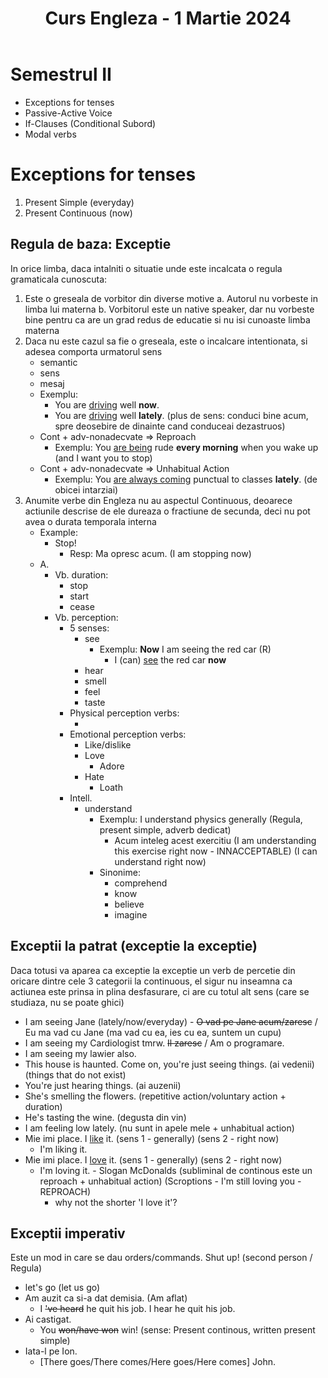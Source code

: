 #+TITLE: Curs Engleza - 1 Martie 2024

* Semestrul II
+ Exceptions for tenses
+ Passive-Active Voice
+ If-Clauses (Conditional Subord)
+ Modal verbs

* Exceptions for tenses
1. Present Simple (everyday)
2. Present Continuous (now)

** Regula de baza: Exceptie
In orice limba, daca intalniti o situatie unde este incalcata o regula gramaticala cunoscuta:
1. Este o greseala de vorbitor din diverse motive
   a. Autorul nu vorbeste in limba lui materna
   b. Vorbitorul este un native speaker, dar nu vorbeste bine pentru ca are un grad redus de educatie si nu isi cunoaste limba materna
2. Daca nu este cazul sa fie o greseala, este o incalcare intentionata, si adesea comporta urmatorul sens
   + semantic
   + sens
   + mesaj
   + Exemplu:
     - You are _driving_ well *now*.
     - You are _driving_ well *lately*. (plus de sens: conduci bine acum, spre deosebire de dinainte cand conduceai dezastruos)
   + Cont + adv-nonadecvate => Reproach
     + Exemplu: You _are being_ rude *every morning* when you wake up (and I want you to stop)
   + Cont + adv-nonadecvate => Unhabitual Action
     + Exemplu: You _are always coming_ punctual to classes *lately*. (de obicei intarziai)
3. Anumite verbe din Engleza nu au aspectul Continuous, deoarece actiunile descrise de ele dureaza o fractiune de secunda, deci nu pot avea o durata temporala interna
   + Example:
     - Stop!
       - Resp: Ma opresc acum. (I am stopping now)
   + A.
     + Vb. duration:
       - stop
       - start
       - cease
     + Vb. perception:
       - 5 senses:
         - see
           - Exemplu: *Now* I am seeing the red car (R)
             - I (can) _see_ the red car *now*
         - hear
         - smell
         - feel
         - taste
       - Physical perception verbs:
         -
       - Emotional perception verbs:
         - Like/dislike
         - Love
           - Adore
         - Hate
           - Loath
       - Intell.
         - understand
           - Exemplu: I understand physics generally (Regula, present simple, adverb dedicat)
             - Acum inteleg acest exercitiu (I am understanding this exercise right now - INNACCEPTABLE) (I can understand right now)
           - Sinonime:
             - comprehend
             - know
             - believe
             - imagine
** Exceptii la patrat (exceptie la exceptie)
Daca totusi va aparea ca exceptie la exceptie un verb de percetie din oricare dintre cele 3 categorii la continuous, el sigur nu inseamna ca actiunea este prinsa in plina desfasurare, ci are cu totul alt sens (care se studiaza, nu se poate ghici)
  - I am seeing Jane (lately/now/everyday) - +O vad pe Jane acum/zaresc+ / Eu ma vad cu Jane (ma vad cu ea, ies cu ea, suntem un cupu)
  - I am seeing my Cardiologist tmrw. +Il zaresc+ / Am o programare.
  - I am seeing my lawier also.
  - This house is haunted. Come on, you're just seeing things. (ai vedenii) (things that do not exist)
  - You're just hearing things. (ai auzenii)
  - She's smelling the flowers. (repetitive action/voluntary action + duration)
  - He's tasting the wine. (degusta din vin)
  - I am feeling low lately. (nu sunt in apele mele + unhabitual action)
  - Mie imi place. I _like_ it. (sens 1 - generally) (sens 2 - right now)
    - I'm liking it.
  - Mie imi place. I _love_ it. (sens 1 - generally) (sens 2 - right now)
    - I'm loving it. - Slogan McDonalds (subliminal de continous este un reproach + unhabitual action) (Scroptions - I'm still loving you - REPROACH)
      - why not the shorter 'I love it'?
** Exceptii imperativ
Este un mod in care se dau orders/commands. Shut up! (second person / Regula)
- let's go (let us go)
- Am auzit ca si-a dat demisia. (Am aflat)
  + I +'ve heard+ he quit his job. I hear he quit his job.
- Ai castigat.
  + You +won/have won+ win! (sense: Present continous, written present simple)
- Iata-l pe Ion.
  + [There goes/There comes/Here goes/Here comes] John.
